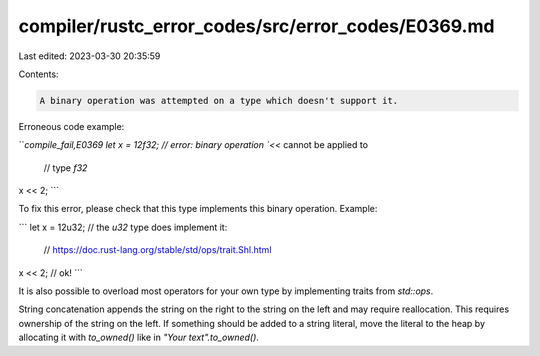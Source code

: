 compiler/rustc_error_codes/src/error_codes/E0369.md
===================================================

Last edited: 2023-03-30 20:35:59

Contents:

.. code-block:: md

    A binary operation was attempted on a type which doesn't support it.

Erroneous code example:

```compile_fail,E0369
let x = 12f32; // error: binary operation `<<` cannot be applied to
               //        type `f32`

x << 2;
```

To fix this error, please check that this type implements this binary
operation. Example:

```
let x = 12u32; // the `u32` type does implement it:
               // https://doc.rust-lang.org/stable/std/ops/trait.Shl.html

x << 2; // ok!
```

It is also possible to overload most operators for your own type by
implementing traits from `std::ops`.

String concatenation appends the string on the right to the string on the
left and may require reallocation. This requires ownership of the string
on the left. If something should be added to a string literal, move the
literal to the heap by allocating it with `to_owned()` like in
`"Your text".to_owned()`.


